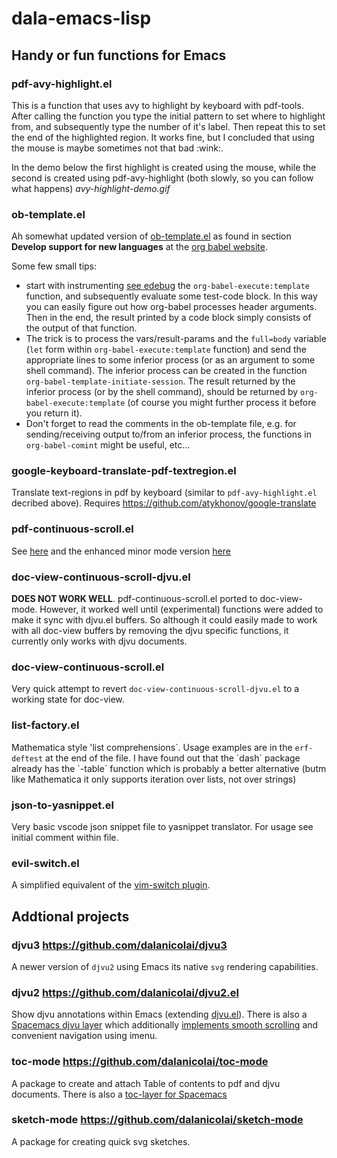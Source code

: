 * dala-emacs-lisp
** Handy or fun functions for Emacs

   
*** pdf-avy-highlight.el
This is a function that uses avy to highlight by keyboard with pdf-tools. After
calling the function you type the initial pattern to set where to highlight
from, and subsequently type the number of it's label. Then repeat this to set
the end of the highlighted region. It works fine, but I concluded that using
the mouse is maybe sometimes not that bad :wink:.

In the demo below the first highlight is created using the mouse, while the
second is created using pdf-avy-highlight (both slowly, so you can follow what
happens)
[[avy-highlight-demo.gif]]

*** ob-template.el
    Ah somewhat updated version of [[https://code.orgmode.org/bzg/worg/raw/master/org-contrib/babel/ob-template.el][ob-template.el]] as found in section *Develop
    support for new languages* at the [[https://orgmode.org/worg/org-contrib/babel/languages/index.html][org babel website]].

    Some few small tips:
    - start with instrumenting [[https://www.gnu.org/software/emacs/manual/html_node/elisp/Using-Edebug.html][see edebug]] the =org-babel-execute:template=
      function, and subsequently evaluate some test-code block. In this way you
      can easily figure out how org-babel processes header arguments. Then in
      the end, the result printed by a code block simply consists of the output
      of that function.
    - The trick is to process the vars/result-params and the =full=body=
      variable (~let~ form within =org-babel-execute:template= function) and
      send the appropriate lines to some inferior process (or as an argument to
      some shell command). The inferior process can be created in the function
      =org-babel-template-initiate-session=. The result returned by the inferior
      process (or by the shell command), should be returned by
      =org-babel-execute:template= (of course you might further process it
      before you return it).
    - Don't forget to read the comments in the ob-template file, e.g. for
      sending/receiving output to/from an inferior process, the functions in
      =org-babel-comint= might be useful, etc...

*** google-keyboard-translate-pdf-textregion.el
    Translate text-regions in pdf by keyboard (similar to ~pdf-avy-highlight.el~
    decribed above). Requires https://github.com/atykhonov/google-translate
    
*** pdf-continuous-scroll.el
See [[https://github.com/politza/pdf-tools/issues/27#issuecomment-696237353][here]]
and the enhanced minor mode version 
[[https://github.com/dalanicolai/pdf-continuous-scroll-mode.el][here]]

*** doc-view-continuous-scroll-djvu.el
   *DOES NOT WORK WELL*. pdf-continuous-scroll.el ported to doc-view-mode.
   However, it worked well until (experimental) functions were added to make it
   sync with djvu.el buffers. So although it could easily made to work with all
   doc-view buffers by removing the djvu specific functions, it currently only
   works with djvu documents.
   
*** doc-view-continuous-scroll.el
    Very quick attempt to revert =doc-view-continuous-scroll-djvu.el= to a
    working state for doc-view.

*** list-factory.el
    Mathematica style 'list comprehensions`. Usage examples are in the
    =erf-deftest= at the end of the file. I have found out that the `dash`
    package already has the `-table` function which is probably a better
    alternative (butm like Mathematica it only supports iteration over lists,
    not over strings)
    
*** json-to-yasnippet.el
    Very basic vscode json snippet file to yasnippet translator. For usage see
    initial comment within file.
    
*** evil-switch.el
    A simplified equivalent of the [[https://github.com/AndrewRadev/switch.vim][vim-switch plugin]].

** Addtional projects
*** djvu3 [[https://github.com/dalanicolai/djvu3]]
    A newer version of =djvu2= using Emacs its native =svg= rendering
    capabilities.
*** djvu2 https://github.com/dalanicolai/djvu2.el
    Show djvu annotations within Emacs (extending [[https://github.com/emacsmirror/djvu/blob/master/djvu.el][djvu.el]]). There is also a
    [[https://github.com/dalanicolai/djvu-layer][Spacemacs djvu layer]] which additionally [[https://lists.gnu.org/archive/html/bug-gnu-emacs/2020-08/msg01014.html][implements smooth scrolling]] and
    convenient navigation using imenu.
*** toc-mode [[https://github.com/dalanicolai/toc-mode]]
    A package to create and attach Table of contents to pdf and djvu documents.
    There is also a [[https://github.com/dalanicolai/toc-layer][toc-layer for Spacemacs]]
*** sketch-mode [[https://github.com/dalanicolai/sketch-mode]]
    A package for creating quick svg sketches.
